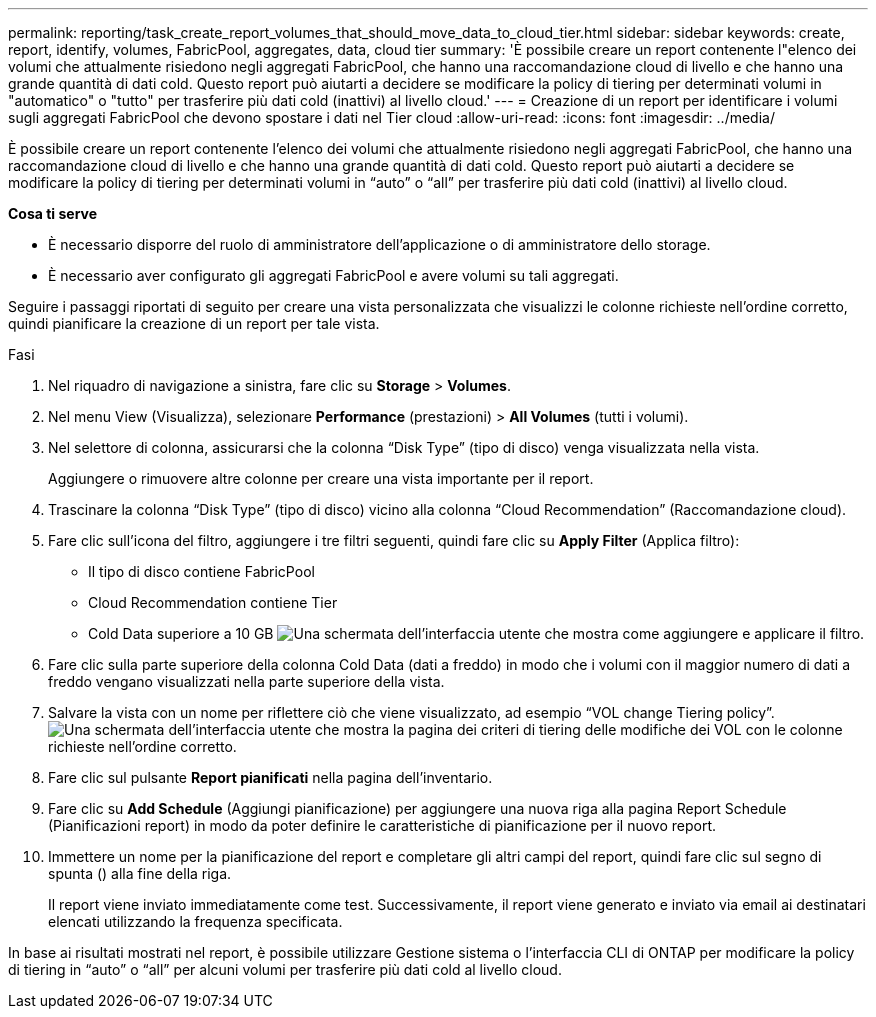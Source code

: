 ---
permalink: reporting/task_create_report_volumes_that_should_move_data_to_cloud_tier.html 
sidebar: sidebar 
keywords: create, report, identify, volumes, FabricPool, aggregates, data, cloud tier 
summary: 'È possibile creare un report contenente l"elenco dei volumi che attualmente risiedono negli aggregati FabricPool, che hanno una raccomandazione cloud di livello e che hanno una grande quantità di dati cold. Questo report può aiutarti a decidere se modificare la policy di tiering per determinati volumi in "automatico" o "tutto" per trasferire più dati cold (inattivi) al livello cloud.' 
---
= Creazione di un report per identificare i volumi sugli aggregati FabricPool che devono spostare i dati nel Tier cloud
:allow-uri-read: 
:icons: font
:imagesdir: ../media/


[role="lead"]
È possibile creare un report contenente l'elenco dei volumi che attualmente risiedono negli aggregati FabricPool, che hanno una raccomandazione cloud di livello e che hanno una grande quantità di dati cold. Questo report può aiutarti a decidere se modificare la policy di tiering per determinati volumi in "`auto`" o "`all`" per trasferire più dati cold (inattivi) al livello cloud.

*Cosa ti serve*

* È necessario disporre del ruolo di amministratore dell'applicazione o di amministratore dello storage.
* È necessario aver configurato gli aggregati FabricPool e avere volumi su tali aggregati.


Seguire i passaggi riportati di seguito per creare una vista personalizzata che visualizzi le colonne richieste nell'ordine corretto, quindi pianificare la creazione di un report per tale vista.

.Fasi
. Nel riquadro di navigazione a sinistra, fare clic su *Storage* > *Volumes*.
. Nel menu View (Visualizza), selezionare *Performance* (prestazioni) > *All Volumes* (tutti i volumi).
. Nel selettore di colonna, assicurarsi che la colonna "`Disk Type`" (tipo di disco) venga visualizzata nella vista.
+
Aggiungere o rimuovere altre colonne per creare una vista importante per il report.

. Trascinare la colonna "`Disk Type`" (tipo di disco) vicino alla colonna "`Cloud Recommendation`" (Raccomandazione cloud).
. Fare clic sull'icona del filtro, aggiungere i tre filtri seguenti, quindi fare clic su *Apply Filter* (Applica filtro):
+
** Il tipo di disco contiene FabricPool
** Cloud Recommendation contiene Tier
** Cold Data superiore a 10 GB
image:../media/filter_cold_data.gif["Una schermata dell'interfaccia utente che mostra come aggiungere e applicare il filtro."]


. Fare clic sulla parte superiore della colonna Cold Data (dati a freddo) in modo che i volumi con il maggior numero di dati a freddo vengano visualizzati nella parte superiore della vista.
. Salvare la vista con un nome per riflettere ciò che viene visualizzato, ad esempio "`VOL change Tiering policy`".image:../media/report_vol_cold_data.gif["Una schermata dell'interfaccia utente che mostra la pagina dei criteri di tiering delle modifiche dei VOL con le colonne richieste nell'ordine corretto."]
. Fare clic sul pulsante *Report pianificati* nella pagina dell'inventario.
. Fare clic su *Add Schedule* (Aggiungi pianificazione) per aggiungere una nuova riga alla pagina Report Schedule (Pianificazioni report) in modo da poter definire le caratteristiche di pianificazione per il nuovo report.
. Immettere un nome per la pianificazione del report e completare gli altri campi del report, quindi fare clic sul segno di spunta (image:../media/blue_check.gif[""]) alla fine della riga.
+
Il report viene inviato immediatamente come test. Successivamente, il report viene generato e inviato via email ai destinatari elencati utilizzando la frequenza specificata.



In base ai risultati mostrati nel report, è possibile utilizzare Gestione sistema o l'interfaccia CLI di ONTAP per modificare la policy di tiering in "`auto`" o "`all`" per alcuni volumi per trasferire più dati cold al livello cloud.

